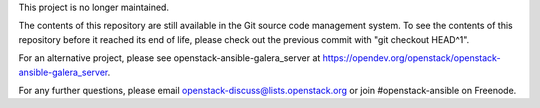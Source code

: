 This project is no longer maintained.

The contents of this repository are still available in the Git
source code management system.  To see the contents of this
repository before it reached its end of life, please check out the
previous commit with "git checkout HEAD^1".

For an alternative project, please see openstack-ansible-galera_server at
https://opendev.org/openstack/openstack-ansible-galera_server.

For any further questions, please email
openstack-discuss@lists.openstack.org or join #openstack-ansible on
Freenode.
